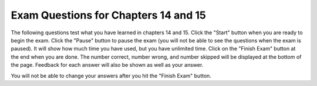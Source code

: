 .. qnum::
   :prefix: 15-7-
   :start: 1
   
Exam Questions for Chapters 14 and 15
-------------------------------------

The following questions test what you have learned in chapters 14 and 15. Click the "Start" button when you are ready to begin the exam.  Click the "Pause" button to pause the exam (you will not be able to see the questions when the exam is paused).  It will show how much time you have used, but you have unlimited time. Click on the "Finish Exam" button at the end when you are done.  The number correct, number wrong, and number skipped will be displayed at the bottom of the page.  Feedback for each answer will also be shown as well as your answer.

You will not be able to change your answers after you hit the "Finish Exam" button.

.. timed:: ch14a15ex
    
    .. mchoice:: e14a15_1
       :practice: T
       :answer_a: y % 1
       :answer_b: y % 2
       :answer_c: y % 3
       :answer_d: y % 4
       :correct: c
       :feedback_a: Since every value is evenly divisible by 1 this will always return 0.
       :feedback_b: This will return two possible values 0 if even and 1 if odd.
       :feedback_c: This will return 0, 1, or 2.  
       :feedback_d: This will return 0, 1, 2, or 3.

       Which of the following expressions gives you 3 possible results for all values of y?
           
    .. mchoice:: e14a15_2
       :practice: T
       :answer_a: newPixel = image.Pixel(r, g, b)
       :answer_b: img.setPixel(x, y, newPixel)
       :answer_c: p = img.getPixel(x, y)
       :answer_d: win = ImageWin(img.getWidth(), img.getHeight())
       :correct: b
       :feedback_a: This creates a new pixel with the given red, green, and blue values.
       :feedback_b: This updates the pixel values in the image at x and y with the colors in the pixel.
       :feedback_c: This gets the pixel at the given x and y location.
       :feedback_d: This creates a window that can be used to display the image.

       Which of the following statements actually changes the image?
       
    .. mchoice:: e14a15_3
       :practice: T
       :answer_a: The program removes all the red from the image
       :answer_b: The program changes all the red pixels to a single color
       :answer_c: The program changes all the pixels to have some red
       :answer_d: The program changes the image to only have 3 values of red
       :correct: d
       :feedback_a: This would be true if the red was always set to 0.
       :feedback_b: This would be true if the red was always set to the same value.
       :feedback_c: If r is less than 120 the red is removed (set to 0).
       :feedback_d: The red will be sets to 0, 200, or 255.  

       What does the following code do to the image?
       
       ::
       
          from image import *
          
          # CREATE AN IMAGE FROM A FILE
          img = Image("arch.jpg")

          # LOOP THROUGH ALL PIXELS
          for x in range(img.getWidth()):
              for y in range(img.getHeight()):
                  p = img.getPixel(x, y)
                  r = p.getRed()
                  g = p.getGreen()
                  b = p.getBlue()

                  # VALUES FOR THE NEW COLOR
                  if r < 120:
                      r = 0
                  elif r < 240:
                      r = 200
                  else:
                      r = 255

                  # CREATE THE COLOR
                  newPixel = image.Pixel(r,g,b)

                  # CHANGE THE IMAGE
                  img.setPixel(x, y, newPixel)

          win = ImageWin()
          img.draw(win)
              
    .. mchoice:: e14a15_4
       :practice: T
       :answer_a: Vertical stripes that alternate between red and black and start with red.
       :answer_b: Vertical stripes that alternate between black and red and start with black.
       :answer_c: Horizontal stripes that alternate between red and black and start with red.
       :answer_d: Horizontal stripes that alternate between black and red and start with black.
       :correct: a
       :feedback_a: Sue turns left 90 so the stipes are vertical.  The first element in range(5) is 0 so the stripes start with red.  
       :feedback_b: This would be true if the color was set to black when index is even and red when index is odd.
       :feedback_c: This would be true if sue didn't turn left 90 degrees at the start.
       :feedback_d: This would be true if sue didn't turn left 90 degrees at the start and if the color was set to black when the index is even and red when it is odd.

       What does the following code draw?
       
       ::
       
          from turtle import *     
          space = Screen()        
          height = space.window_height()
          maxY = height / 2         
          sue = Turtle()              
          sue.pensize(10) 
          sue.left(90)       

          for index in range(5):      
          sue.penup()          
          if index % 2 == 0:     
              sue.color('red')        
          else:                     
              sue.color('black')      
          sue.goto(index * 10, -1 * maxY)
          sue.pendown()             
          sue.forward(height)
                   
    .. mchoice:: e14a15_5
       :practice: T
       :answer_a: A random value between 10 and 20 
       :answer_b: A random value between 11 and 19 
       :answer_c: A random value between 11 and 20 
       :answer_d: A random value between 10 and 19  
       :correct: d
       :feedback_a: This would be true if it was random.randrange(10,21)
       :feedback_b: This would be true if it was random.randrange(11,20)
       :feedback_c: This would be true if it was random.randrange(11,21)
       :feedback_d: The randrange function returns a random value between the first parameter value and one less than the second parameter value.

       What does random.randrange(10,20) return?


   